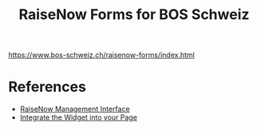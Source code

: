 #+TITLE: RaiseNow Forms for BOS Schweiz

https://www.bos-schweiz.ch/raisenow-forms/index.html

* References

- [[https://manage.raisenow.com][RaiseNow Management Interface]]
- [[https://support.raisenow.com/hc/en-us/articles/360001586658-Integrate-the-Widget-into-your-Page][Integrate the Widget into your Page]]
